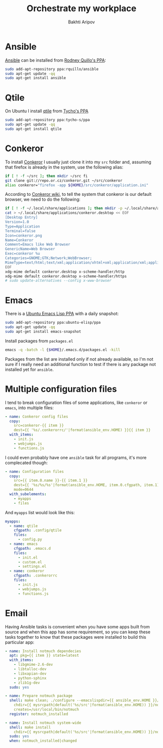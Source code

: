 #+TITLE: Orchestrate my workplace
#+AUTHOR: Bakhti Aripov

* Ansible

[[http://www.ansible.com/home][Ansible]] can be installed from [[https://launchpad.net/~rquillo/+archive/ubuntu/ansible][Rodney Quillo's PPA]]:

#+BEGIN_SRC sh
sudo add-apt-repository ppa:rquillo/ansible
sudo apt-get update -qq
sudo apt-get install ansible
#+END_SRC

* Qtile

On Ubuntu I install [[https://github.com/qtile/qtile][qtile]] from [[https://launchpad.net/~tycho-s/+archive/ubuntu/ppa][Tycho's PPA]]

#+BEGIN_SRC sh
sudo add-apt-repository ppa:tycho-s/ppa
sudo apt-get update -qq
sudo apt-get install qtile
#+END_SRC

* Conkeror

To install [[http://conkeror.org/][Conkeror]] I usually just clone it into my =src= folder and, assuming that firefox is already in the system, use the following alias:

#+BEGIN_SRC sh
if [ ! -f ~/src ]; then mkdir ~/src fi
git clone git://repo.or.cz/conkeror.git ~/src/conkeror
alias conkeror="firefox -app ${HOME}/src/conkeror/application.ini"
#+END_SRC

According to [[http://conkeror.org/DefaultBrowser][Conkeror wiki]], to tell the system that conkeror is our default browser, we need to do the following:

#+BEGIN_SRC sh
if [ ! -f ~/.local/share/applications ]; then mkdir -p ~/.local/share/applications fi
cat > ~/.local/share/applications/conkeror.desktop << EOF
[Desktop Entry]
Version=1.0
Type=Application
Terminal=false
Icon=conkeror.png
Name=Conkeror
Comment=Emacs like Web Browser
GenericName=Web Browser
Exec=conkeror %u
Categories=GNOME;GTK;Network;WebBrowser;
MimeType=text/html;text/xml;application/xhtml+xml;application/xml;application/vnd.mozilla.xul+xml;application/rss+xml;application/rdf+xml;image/gif;image/jpeg;image/png;x-scheme-handler/http;x-scheme-handler/https;x-scheme-handler/ftp;x-scheme-handler/chrome;video/webm;
EOF
xdg-mime default conkeror.desktop x-scheme-handler/http
xdg-mime default conkeror.desktop x-scheme-handler/https
# sudo update-alternatives --config x-www-browser
#+END_SRC
* Emacs

There is a [[https://launchpad.net/~ubuntu-elisp/+archive/ubuntu/ppa][Ubuntu Emacs Lisp PPA]] with a daily snapshot:

#+BEGIN_SRC sh
sudo add-apt-repository ppa:ubuntu-elisp/ppa
sudo apt-get update -qq
sudo apt-get install emacs-snapshot
#+END_SRC

Install packages from =packages.el=

#+BEGIN_SRC sh
emacs -q -batch -l {$HOME}/.emacs.d/packages.el -kill
#+END_SRC

Packages from the list are installed only if not already available, so I'm not sure if I really need an additional function to test if there is any package not installed yet for =ansible=.

* Multiple configuration files

I tend to break configuration files of some applications, like =conkeror= or =emacs=, into multiple files:

#+BEGIN_SRC yaml
- name: Conkeror config files
  copy:
    src=conkeror-{{ item }}
    dest={{ '%s/.conkerorrc/'|format(ansible_env.HOME) }}{{ item }}
  with_items:
    - init.js
    - webjumps.js
    - functions.js
#+END_SRC

I could even probably have one =ansible= task for all programs, it's more complecated though:

#+BEGIN_SRC yaml
- name: Configuration files
  copy:
    src={{ item.0.name }}-{{ item.1 }}
    dest={{ '%s/%s/%s'|format(ansible_env.HOME, item.0.cfgpath, item.1) }}
    mode=0644
  with_subelements:
    - myapps
    - files
#+END_SRC

And =myapps= list would look like this:

#+BEGIN_SRC yaml
    myapps:
      - name: qtile
        cfgpath: .config/qtile
        files:
          - config.py
      - name: emacs
        cfgpath: .emacs.d
        files:
          - init.el
          - custom.el
          - settings.el
      - name: conkeror
        cfgpath: .conkerorrc
        files:
          - init.js
          - webjumps.js
          - functions.js
#+END_SRC
* Email

Having Ansible tasks is convenient when you have some apps built from source and when this app has some requirement, so you can keep these tasks together to know that these packages were installed to build this particular app:

#+BEGIN_SRC yaml
- name: Install notmuch dependecies
  apt: pkg={{ item }} state=latest
  with_items:
    - libgmime-2.6-dev
    - libtalloc-dev
    - libxapian-dev
    - python-sphinx
    - zlib1g-dev
  sudo: yes

- name: Prepare notmuch package
  shell: make clean; ./configure --emacslispdir={{ ansible_env.HOME }}/.emacs.d/lisp --emacsetcdir={{ ansible_env.HOME }}/.emacs.d/lisp && make
    chdir={{ mysrcpath|default('%s/src'|format(ansible_env.HOME)) }}/notmuch
    creates=/usr/local/bin/notmuch
  register: notmuch_installed

- name: Install notmuch system-wide
  shell: make install
    chdir={{ mysrcpath|default('%s/src'|format(ansible_env.HOME)) }}/notmuch
  sudo: yes
  when: notmuch_installed|changed
#+END_SRC
